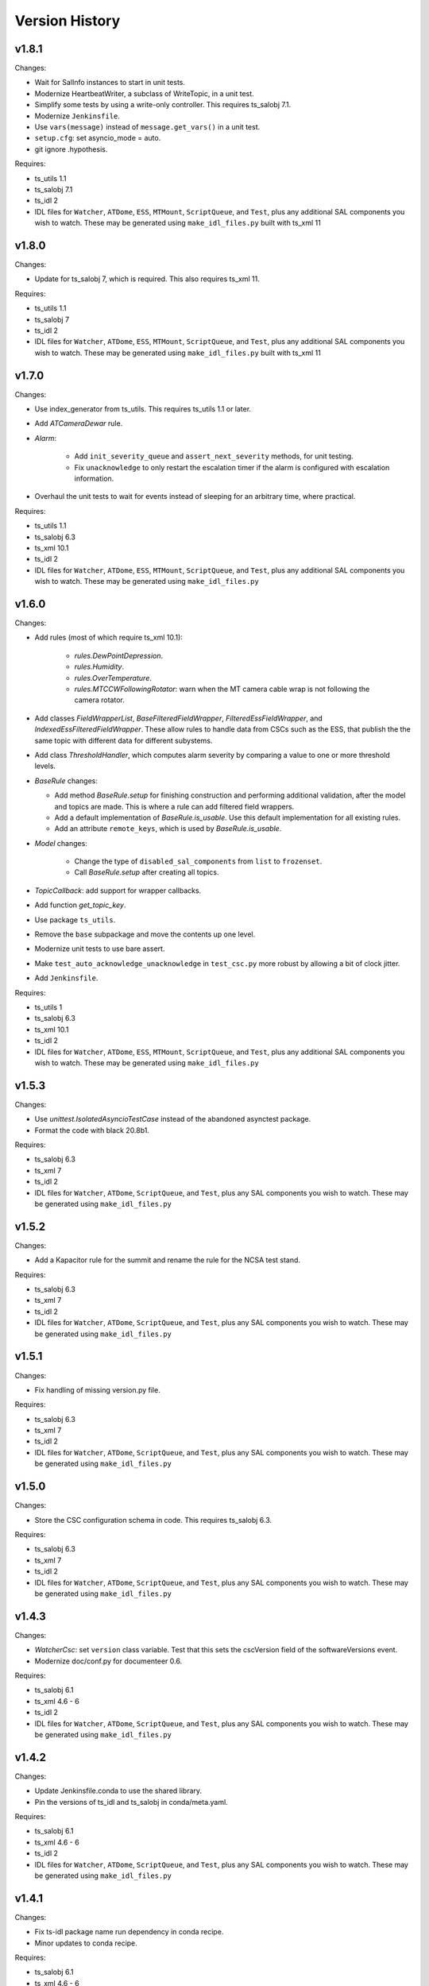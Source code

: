 .. py:currentmodule:: lsst.ts.watcher

.. _lsst.ts.watcher.version_history:

###############
Version History
###############

v1.8.1
------

Changes:

* Wait for SalInfo instances to start in unit tests.
* Modernize HeartbeatWriter, a subclass of WriteTopic, in a unit test.
* Simplify some tests by using a write-only controller.
  This requires ts_salobj 7.1.
* Modernize ``Jenkinsfile``.
* Use ``vars(message)`` instead of ``message.get_vars()`` in a unit test.
* ``setup.cfg``: set asyncio_mode = auto.
* git ignore .hypothesis.

Requires:

* ts_utils 1.1
* ts_salobj 7.1
* ts_idl 2
* IDL files for ``Watcher``, ``ATDome``, ``ESS``, ``MTMount``, ``ScriptQueue``, and ``Test``, plus any additional SAL components you wish to watch.
  These may be generated using ``make_idl_files.py`` built with ts_xml 11

v1.8.0
------

Changes:

* Update for ts_salobj 7, which is required.
  This also requires ts_xml 11.

Requires:

* ts_utils 1.1
* ts_salobj 7
* ts_idl 2
* IDL files for ``Watcher``, ``ATDome``, ``ESS``, ``MTMount``, ``ScriptQueue``, and ``Test``, plus any additional SAL components you wish to watch.
  These may be generated using ``make_idl_files.py`` built with ts_xml 11

v1.7.0
------

Changes:

* Use index_generator from ts_utils.
  This requires ts_utils 1.1 or later.
* Add `ATCameraDewar` rule.
* `Alarm`:

    * Add ``init_severity_queue`` and ``assert_next_severity`` methods, for unit testing.
    * Fix ``unacknowledge`` to only restart the escalation timer if the alarm is configured with escalation information.

* Overhaul the unit tests to wait for events instead of sleeping for an arbitrary time, where practical.

Requires:

* ts_utils 1.1
* ts_salobj 6.3
* ts_xml 10.1
* ts_idl 2
* IDL files for ``Watcher``, ``ATDome``, ``ESS``, ``MTMount``, ``ScriptQueue``, and ``Test``, plus any additional SAL components you wish to watch.
  These may be generated using ``make_idl_files.py``

v1.6.0
------

Changes:

* Add rules (most of which require ts_xml 10.1):

    * `rules.DewPointDepression`.
    * `rules.Humidity`.
    * `rules.OverTemperature`.
    * `rules.MTCCWFollowingRotator`: warn when the MT camera cable wrap is not following the camera rotator.

* Add classes  `FieldWrapperList`, `BaseFilteredFieldWrapper`, `FilteredEssFieldWrapper`, and `IndexedEssFilteredFieldWrapper`.
  These allow rules to handle data from CSCs such as the ESS, that publish the the same topic with different data for different subystems.
* Add class `ThresholdHandler`, which computes alarm severity by comparing a value to one or more threshold levels.
* `BaseRule` changes:

  * Add method `BaseRule.setup` for finishing construction and performing additional validation, after the model and topics are made.
    This is where a rule can add filtered field wrappers.
  * Add a default implementation of `BaseRule.is_usable`.
    Use this default implementation for all existing rules.
  * Add an attribute ``remote_keys``, which is used by `BaseRule.is_usable`.

* `Model` changes:

    * Change the type of ``disabled_sal_components`` from ``list`` to ``frozenset``.
    * Call `BaseRule.setup` after creating all topics.

* `TopicCallback`: add support for wrapper callbacks.
* Add function `get_topic_key`.
* Use package ``ts_utils``.
* Remove the ``base`` subpackage and move the contents up one level.
* Modernize unit tests to use bare assert.
* Make ``test_auto_acknowledge_unacknowledge`` in ``test_csc.py`` more robust by allowing a bit of clock jitter.
* Add ``Jenkinsfile``.

Requires:

* ts_utils 1
* ts_salobj 6.3
* ts_xml 10.1
* ts_idl 2
* IDL files for ``Watcher``, ``ATDome``, ``ESS``, ``MTMount``, ``ScriptQueue``, and ``Test``, plus any additional SAL components you wish to watch.
  These may be generated using ``make_idl_files.py``

v1.5.3
------

Changes:

* Use `unittest.IsolatedAsyncioTestCase` instead of the abandoned asynctest package.
* Format the code with black 20.8b1.

Requires:

* ts_salobj 6.3
* ts_xml 7
* ts_idl 2
* IDL files for ``Watcher``, ``ATDome``, ``ScriptQueue``, and ``Test``, plus any SAL components you wish to watch.
  These may be generated using ``make_idl_files.py``

v1.5.2
------

Changes:

* Add a Kapacitor rule for the summit and rename the rule for the NCSA test stand.

Requires:

* ts_salobj 6.3
* ts_xml 7
* ts_idl 2
* IDL files for ``Watcher``, ``ATDome``, ``ScriptQueue``, and ``Test``, plus any SAL components you wish to watch.
  These may be generated using ``make_idl_files.py``

v1.5.1
------

Changes:

* Fix handling of missing version.py file.

Requires:

* ts_salobj 6.3
* ts_xml 7
* ts_idl 2
* IDL files for ``Watcher``, ``ATDome``, ``ScriptQueue``, and ``Test``, plus any SAL components you wish to watch.
  These may be generated using ``make_idl_files.py``

v1.5.0
------

Changes:

* Store the CSC configuration schema in code.
  This requires ts_salobj 6.3.

Requires:

* ts_salobj 6.3
* ts_xml 7
* ts_idl 2
* IDL files for ``Watcher``, ``ATDome``, ``ScriptQueue``, and ``Test``, plus any SAL components you wish to watch.
  These may be generated using ``make_idl_files.py``

v1.4.3
------

Changes:

* `WatcherCsc`: set ``version`` class variable.
  Test that this sets the cscVersion field of the softwareVersions event.
* Modernize doc/conf.py for documenteer 0.6.

Requires:

* ts_salobj 6.1
* ts_xml 4.6 - 6
* ts_idl 2
* IDL files for ``Watcher``, ``ATDome``, ``ScriptQueue``, and ``Test``, plus any SAL components you wish to watch.
  These may be generated using ``make_idl_files.py``

v1.4.2
------

Changes:

* Update Jenkinsfile.conda to use the shared library.
* Pin the versions of ts_idl and ts_salobj in conda/meta.yaml.

Requires:

* ts_salobj 6.1
* ts_xml 4.6 - 6
* ts_idl 2
* IDL files for ``Watcher``, ``ATDome``, ``ScriptQueue``, and ``Test``, plus any SAL components you wish to watch.
  These may be generated using ``make_idl_files.py``

v1.4.1
------

Changes:

* Fix ts-idl package name run dependency in conda recipe.
* Minor updates to conda recipe.

Requires:

* ts_salobj 6.1
* ts_xml 4.6 - 6
* ts_idl 2
* IDL files for ``Watcher``, ``ATDome``, ``ScriptQueue``, and ``Test``, plus any SAL components you wish to watch.
  These may be generated using ``make_idl_files.py``

v1.4.0
------

Changes:

* Update for ts_salobj 6.1, which is required.
* Add `WatcherCsc` constructor argument ``settings_to_apply`` and set class variable ``require_settings = True``.
* Fix deprecation warnings about calling get(flush=False) on read topics.
* Remove obsolete .travis.yml file.
* Update to use ``pre-commit`` to maintain ``flake8`` and ``black`` compliance.

Requires:

* ts_salobj 6.1
* ts_xml 4.6 - 6
* ts_idl 2
* IDL files for ``Watcher``, ``ATDome``, ``ScriptQueue``, and ``Test``, plus any SAL components you wish to watch.
  These may be generated using ``make_idl_files.py``

v1.3.3
------

Changes:

* Bug fix: Model mis-handled rules with no configuration.
* Improved a unit test to catch ts_salobj bug `DM-27380 <https://jira.lsstcorp.org/browse/DM-27380>`_.

Requires:

* ts_salobj 6
* ts_xml 4.6 - 6
* ts_idl 2
* IDL files for ``Watcher``, ``ATDome``, ``ScriptQueue``, and ``Test``, plus any SAL components you wish to watch.
  These may be generated using ``make_idl_files.py``

v1.3.2
------

Changes:

* Fix the requirements for 1.3.0 and 1.3.1 in the version history.

Requires:

* ts_salobj 6
* ts_xml 4.6 - 6
* ts_idl 2
* IDL files for ``Watcher``, ``ATDome``, ``ScriptQueue``, and ``Test``, plus any SAL components you wish to watch.
  These may be generated using ``make_idl_files.py``

v1.3.1
------

Changes:

* Add the ``kapacitor`` directory to save Kapacitor alert scripts.

Requires:

* ts_salobj 6
* ts_xml 4.6 - 6
* ts_idl 2
* IDL files for ``Watcher``, ``ATDome``, ``ScriptQueue``, and ``Test``, plus any SAL components you wish to watch.
  These may be generated using ``make_idl_files.py``

v1.3.0
------

Changes:

* Add configuration for escalation.
* Set the escalated fields of Alarm events.
* Add optional ``delay`` and ``repeats`` configuration fields to `rules.test.ConfiguredSeverities`.
* Improve the git pre-commit hook.
* Update the docs to link ts_sal and ts_xml.
* Add ``valid_simulation_modes`` class variable to `WatcherCsc`.

Requires:

* ts_salobj 6
* ts_xml 4.6 - 6
* ts_idl 2
* IDL files for ``Watcher``, ``ATDome``, ``ScriptQueue``, and ``Test``, plus any SAL components you wish to watch.
  These may be generated using ``make_idl_files.py``

v1.2.0
------

Changes:

* Add `bin/command_watcher.py`: a Watcher commander.
* Stop publishing ``alarm.timestampSeverityNewest``; it was causing too many unnecessary alarm messages.
* Make the ``showAlarms`` command only work if the CSC is enabled.
  It would fail in interesting ways if the CSC was not enabled.

Requires:

* ts_salobj 5.11 - 6
* ts_xml 4.6 - 6
* ts_idl 1
* IDL files for ``Watcher``, ``ATDome``, ``ScriptQueue``, and ``Test``, plus any SAL components you wish to watch.
  These may be generated using ``make_idl_files.py``

v1.1.0
------

Changes:

* Update for compatibility with ts_salobj 6.

Requires:

* ts_salobj 5.11 - 6
* ts_xml 4.6 - 6
* ts_idl 1
* IDL files for ``Watcher``, ``ATDome``, ``ScriptQueue``, and ``Test``, plus any SAL components you wish to watch.
  These may be generated using ``make_idl_files.py``

v1.0.3
------

Changes:

* Add conda package configuration file and Jenkinsfile script to manage build process.

Requires:

* ts_salobj 5.11
* ts_xml 4.6
* ts_idl 1
* IDL files for ``Watcher``, ``ATDome``, ``ScriptQueue``, and ``Test``, plus any SAL components you wish to watch.
  These may be generated using ``make_idl_files.py``

v1.0.2
------

Changes:

* Add ``tests/test_black.py`` to verify that files are formatted with black.
  This requires ts_salobj 5.11 or later.
* Update test_csc.py to use ``lsst.ts.salobj.BaseCscTestCase``, which also makes it compatible with salobj 5.12.
* Update test_remote_wrapper.py to make it compatible with salobj 5.12.
* Update ``.travis.yml`` to remove ``sudo: false`` to github travis checks pass once again.

Requires:

* ts_salobj 5.11
* ts_xml 4.6
* ts_idl 1
* IDL files for ``Watcher``, ``ATDome``, ``ScriptQueue``, and ``Test``, plus any SAL components you wish to watch.
  These may be generated using ``make_idl_files.py``

v1.0.1
------

Major changes:

* Code formatted by ``black``, with a pre-commit hook to enforce this. See the README file for configuration instructions.

v1.0.0
------

Added the unacknowledge command.
Added automatic unacknowledgement of active alarms and automatic acknowledgement of stale alarms, after configurable durations.

Requires:

* ts_salobj 5.2
* ts_xml 4.6
* ts_idl 1
* IDL files for ``Watcher``, ``ATDome``, ``ScriptQueue``, and ``Test``, plus any SAL components you wish to watch.
  These may be generated using ``make_idl_files.py``

v0.4.0
------

Update for ts_salobj 5.2: rename initial_simulation_mode to simulation_mode.

Requires:

* ts_salobj 5.2
* ts_xml 4.5
* ts_idl 1
* IDL files for ``Watcher``, ``ATDome``, ``ScriptQueue``, and ``Test``, plus any SAL components you wish to watch.
  These may be generated using ``make_idl_files.py``

v0.3.0
------

Add the ``showAlarms`` command.
Make the ``rules.test.ConfiguredSeverities`` rule cycle forever.

Requires:

* ts_salobj 5.
* ts_xml 4.5.
* ts_idl 1.
* IDL files for ``Watcher``, ``ATDome``, ``ScriptQueue``, and ``Test``, plus any SAL components you wish to watch.
  These may be generated using ``make_idl_files.py``.

v0.2.2
------

Add ts_salobj to the ups table file.

Requires:

* ts_salobj 4.5.
* ts_xml 4.3 for the Watcher SAL component.
* ts_idl 0.3 for the Watcher enums.
* IDL files for ``Watcher``, ``ATDome``, ``ScriptQueue``, and ``Test``, plus any SAL components you wish to watch.
  These may be generated using ``make_idl_files.py``.

v0.2.1
------

Fixed an incompatibility with ts_salobj 4.5 (use of a function only available in ts_salobj v5).

Requires:

* ts_salobj 4.5.
* ts_xml 4.3 for the Watcher SAL component.
* ts_idl 0.3 for the Watcher enums.
* IDL files for ``Watcher``, ``ATDome``, ``ScriptQueue``, and ``Test``, plus any SAL components you wish to watch.
  These may be generated using ``make_idl_files.py``.

v0.2.0
------

Add ``mute`` and ``unmute`` commands.
Add a `rules.Clock` rule to watch clock error.

Bug fixes:

* The ``acknowledge`` command was documented in ts_xml to support regular expressions, but did not.
* `Model.__aenter__` called `Model.start` instead of awaiting ``start_task``.
  Only the constructor should call `Model.start`.
* `Model.enable` ran topic callbacks once for every remote, rather than once period.

Requires:

* ts_salobj 4.5.
* ts_xml 4.3 for the Watcher SAL component.
* ts_idl 0.3 for the Watcher enums.
* IDL files for ``Watcher``, ``ATDome``, ``ScriptQueue``, and ``Test``, plus any SAL components you wish to watch.
  These may be generated using ``make_idl_files.py``.

v0.1.0
------

First preliminary release.

There are a few rules and the unit tests pass, but we will need at least one configuration file in ts_config_ocs to declare it fully functional, and preferably more rules as well.

Requires:

* ts_salobj 4.5.
* ts_xml v4.1.0 for the Watcher SAL component.
* ts_idl 0.3 for the Watcher enums.
* IDL files for ``Watcher``, ``ATDome``, ``ScriptQueue``, and ``Test``, plus any SAL components you wish to watch.
  These may be generated using ``make_idl_files.py``.
